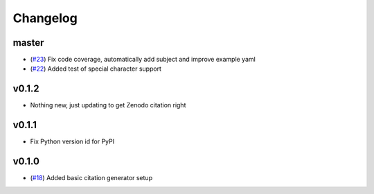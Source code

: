 Changelog
=========

master
------

- (`#23 <https://github.com/znicholls/CMIP6-json-data-citation-generator/pull/23>`_) Fix code coverage, automatically add subject and improve example yaml
- (`#22 <https://github.com/znicholls/CMIP6-json-data-citation-generator/pull/22>`_) Added test of special character support

v0.1.2
------

- Nothing new, just updating to get Zenodo citation right

v0.1.1
------

- Fix Python version id for PyPI


v0.1.0
------

- (`#18 <https://github.com/znicholls/CMIP6-json-data-citation-generator/pull/18>`_) Added basic citation generator setup

